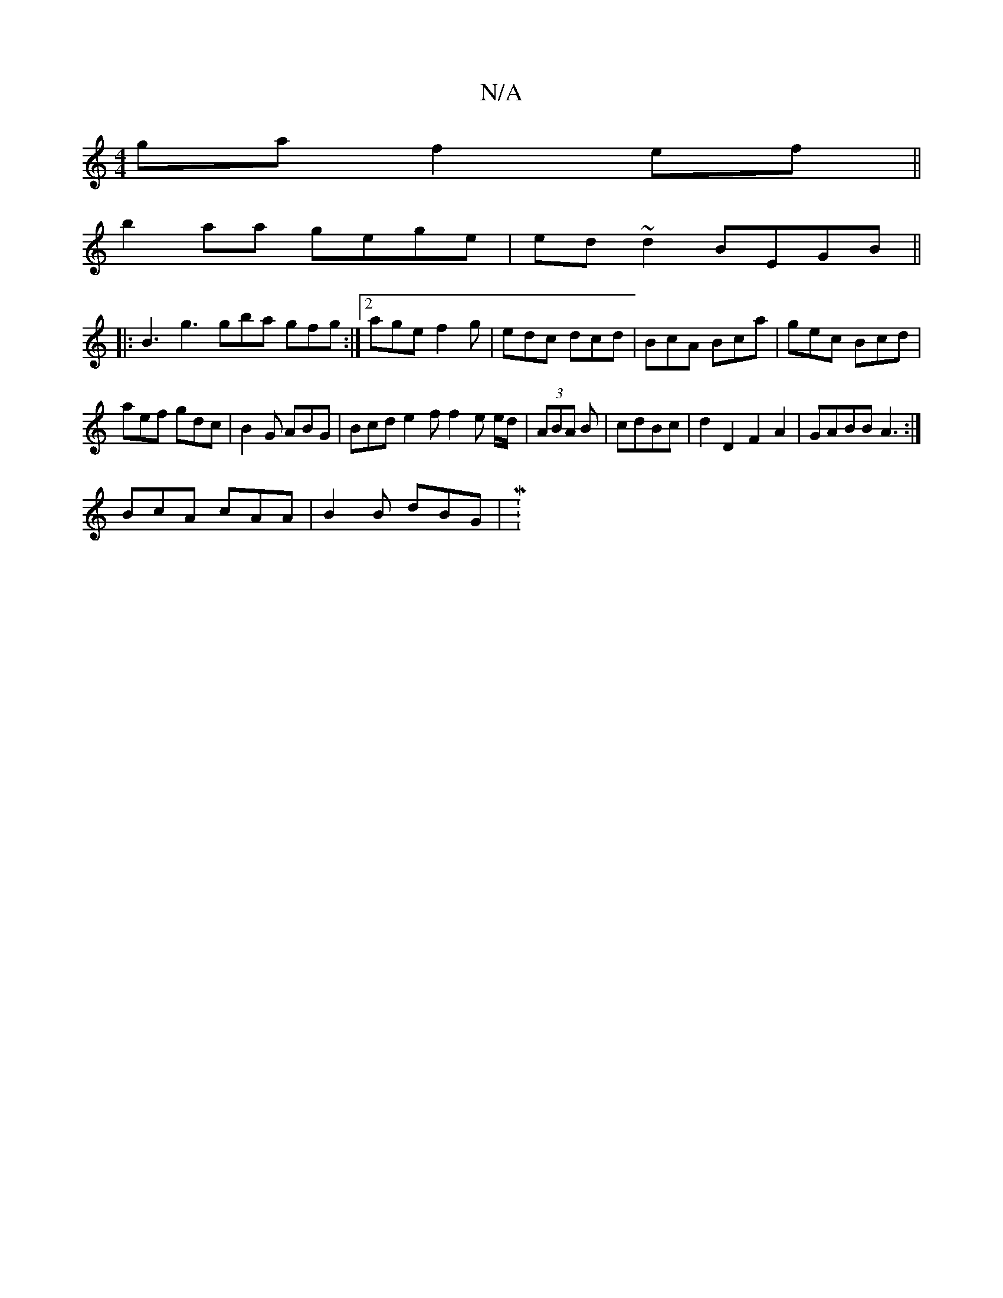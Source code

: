 X:1
T:N/A
M:4/4
R:N/A
K:Cmajor
ga f2 ef||
b2aa gege|ed~d2 BEGB||
|: B3 g3 gba gfg:|2 age f2 g | edc dcd | BcA Bca | gec Bcd |
aef gdc | B2G ABG | Bcd e2f f2e e/d/ | (3ABA B |cdBc | d2 D2 F2 A2 | GABB A3 :|
BcA cAA|B2B dBG|M:1

[3 E